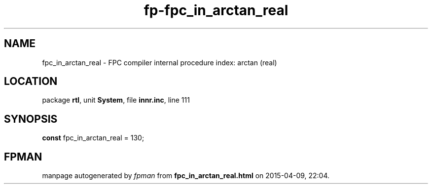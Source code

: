 .\" file autogenerated by fpman
.TH "fp-fpc_in_arctan_real" 3 "2014-03-14" "fpman" "Free Pascal Programmer's Manual"
.SH NAME
fpc_in_arctan_real - FPC compiler internal procedure index: arctan (real)
.SH LOCATION
package \fBrtl\fR, unit \fBSystem\fR, file \fBinnr.inc\fR, line 111
.SH SYNOPSIS
\fBconst\fR fpc_in_arctan_real = 130;

.SH FPMAN
manpage autogenerated by \fIfpman\fR from \fBfpc_in_arctan_real.html\fR on 2015-04-09, 22:04.

